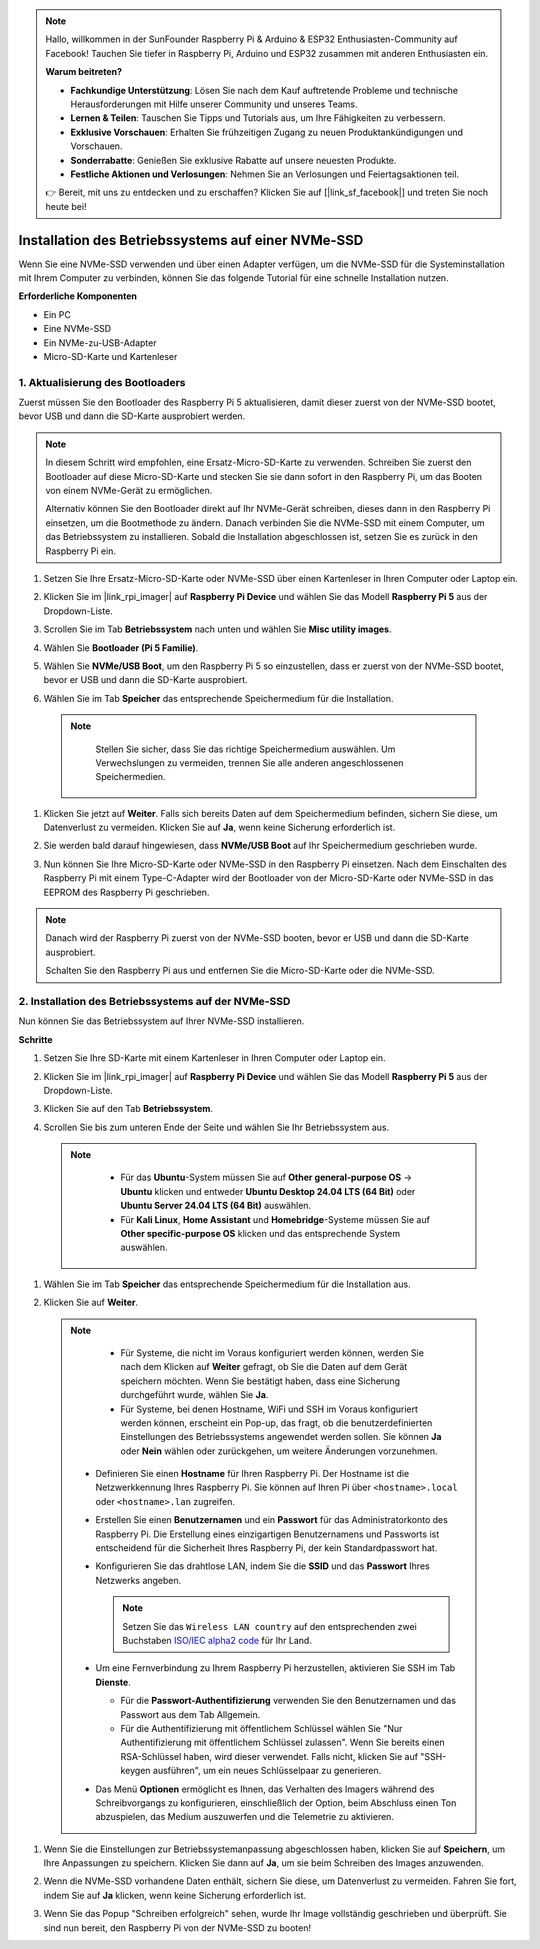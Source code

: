 .. note::

    Hallo, willkommen in der SunFounder Raspberry Pi & Arduino & ESP32 Enthusiasten-Community auf Facebook! Tauchen Sie tiefer in Raspberry Pi, Arduino und ESP32 zusammen mit anderen Enthusiasten ein.

    **Warum beitreten?**

    - **Fachkundige Unterstützung**: Lösen Sie nach dem Kauf auftretende Probleme und technische Herausforderungen mit Hilfe unserer Community und unseres Teams.
    - **Lernen & Teilen**: Tauschen Sie Tipps und Tutorials aus, um Ihre Fähigkeiten zu verbessern.
    - **Exklusive Vorschauen**: Erhalten Sie frühzeitigen Zugang zu neuen Produktankündigungen und Vorschauen.
    - **Sonderrabatte**: Genießen Sie exklusive Rabatte auf unsere neuesten Produkte.
    - **Festliche Aktionen und Verlosungen**: Nehmen Sie an Verlosungen und Feiertagsaktionen teil.

    👉 Bereit, mit uns zu entdecken und zu erschaffen? Klicken Sie auf [|link_sf_facebook|] und treten Sie noch heute bei!

.. _install_to_nvme_home_bridge:

Installation des Betriebssystems auf einer NVMe-SSD
=========================================================

Wenn Sie eine NVMe-SSD verwenden und über einen Adapter verfügen, um die NVMe-SSD für die Systeminstallation mit Ihrem Computer zu verbinden, können Sie das folgende Tutorial für eine schnelle Installation nutzen.

**Erforderliche Komponenten**

* Ein PC
* Eine NVMe-SSD
* Ein NVMe-zu-USB-Adapter
* Micro-SD-Karte und Kartenleser

.. _update_bootloader:

1. Aktualisierung des Bootloaders
---------------------------------------

Zuerst müssen Sie den Bootloader des Raspberry Pi 5 aktualisieren, damit dieser zuerst von der NVMe-SSD bootet, bevor USB und dann die SD-Karte ausprobiert werden.

.. raw:: html

    <iframe width="700" height="500" src="https://www.youtube.com/embed/tCKTgAeWIjc?start=47&end=95&si=xbmsWGBvCWefX01T" title="YouTube video player" frameborder="0" allow="accelerometer; autoplay; clipboard-write; encrypted-media; gyroscope; picture-in-picture; web-share" referrerpolicy="strict-origin-when-cross-origin" allowfullscreen></iframe>


.. note::

    In diesem Schritt wird empfohlen, eine Ersatz-Micro-SD-Karte zu verwenden. Schreiben Sie zuerst den Bootloader auf diese Micro-SD-Karte und stecken Sie sie dann sofort in den Raspberry Pi, um das Booten von einem NVMe-Gerät zu ermöglichen.
    
    Alternativ können Sie den Bootloader direkt auf Ihr NVMe-Gerät schreiben, dieses dann in den Raspberry Pi einsetzen, um die Bootmethode zu ändern. Danach verbinden Sie die NVMe-SSD mit einem Computer, um das Betriebssystem zu installieren. Sobald die Installation abgeschlossen ist, setzen Sie es zurück in den Raspberry Pi ein.

#. Setzen Sie Ihre Ersatz-Micro-SD-Karte oder NVMe-SSD über einen Kartenleser in Ihren Computer oder Laptop ein.

#. Klicken Sie im |link_rpi_imager| auf **Raspberry Pi Device** und wählen Sie das Modell **Raspberry Pi 5** aus der Dropdown-Liste.

   .. image:: img/os_choose_device_pi5.png
      :width: 90%
      
#. Scrollen Sie im Tab **Betriebssystem** nach unten und wählen Sie **Misc utility images**.

   .. image:: img/nvme_misc.png
      :width: 90%

#. Wählen Sie **Bootloader (Pi 5 Familie)**.

   .. image:: img/nvme_bootloader.png
      :width: 90%
      

#. Wählen Sie **NVMe/USB Boot**, um den Raspberry Pi 5 so einzustellen, dass er zuerst von der NVMe-SSD bootet, bevor er USB und dann die SD-Karte ausprobiert.

   .. image:: img/nvme_nvme_boot.png
      :width: 90%
      


#. Wählen Sie im Tab **Speicher** das entsprechende Speichermedium für die Installation.

  .. note::

      Stellen Sie sicher, dass Sie das richtige Speichermedium auswählen. Um Verwechslungen zu vermeiden, trennen Sie alle anderen angeschlossenen Speichermedien.

   .. image:: img/os_choose_sd.png
      :width: 90%
      

#. Klicken Sie jetzt auf **Weiter**. Falls sich bereits Daten auf dem Speichermedium befinden, sichern Sie diese, um Datenverlust zu vermeiden. Klicken Sie auf **Ja**, wenn keine Sicherung erforderlich ist.

   .. image:: img/os_continue.png
      :width: 90%
      

#. Sie werden bald darauf hingewiesen, dass **NVMe/USB Boot** auf Ihr Speichermedium geschrieben wurde.

   .. image:: img/nvme_boot_finish.png
      :width: 90%
      

#. Nun können Sie Ihre Micro-SD-Karte oder NVMe-SSD in den Raspberry Pi einsetzen. Nach dem Einschalten des Raspberry Pi mit einem Type-C-Adapter wird der Bootloader von der Micro-SD-Karte oder NVMe-SSD in das EEPROM des Raspberry Pi geschrieben.

.. note::

   Danach wird der Raspberry Pi zuerst von der NVMe-SSD booten, bevor er USB und dann die SD-Karte ausprobiert. 
    
   Schalten Sie den Raspberry Pi aus und entfernen Sie die Micro-SD-Karte oder die NVMe-SSD.


2. Installation des Betriebssystems auf der NVMe-SSD
----------------------------------------------------------

Nun können Sie das Betriebssystem auf Ihrer NVMe-SSD installieren.

**Schritte**

#. Setzen Sie Ihre SD-Karte mit einem Kartenleser in Ihren Computer oder Laptop ein.

#. Klicken Sie im |link_rpi_imager| auf **Raspberry Pi Device** und wählen Sie das Modell **Raspberry Pi 5** aus der Dropdown-Liste.

   .. image:: img/os_choose_device_pi5.png
      :width: 90%
      

#. Klicken Sie auf den Tab **Betriebssystem**.

   .. image:: img/os_choose_os.png
      :width: 90%

#. Scrollen Sie bis zum unteren Ende der Seite und wählen Sie Ihr Betriebssystem aus.

  .. note::

      * Für das **Ubuntu**-System müssen Sie auf **Other general-purpose OS** -> **Ubuntu** klicken und entweder **Ubuntu Desktop 24.04 LTS (64 Bit)** oder **Ubuntu Server 24.04 LTS (64 Bit)** auswählen.
      * Für **Kali Linux**, **Home Assistant** und **Homebridge**-Systeme müssen Sie auf **Other specific-purpose OS** klicken und das entsprechende System auswählen.

   .. image:: img/os_other_os.png
      :width: 90%

#. Wählen Sie im Tab **Speicher** das entsprechende Speichermedium für die Installation aus.

   .. image:: img/nvme_ssd_storage.png
      :width: 90%
      

#. Klicken Sie auf **Weiter**.

  .. note::

      * Für Systeme, die nicht im Voraus konfiguriert werden können, werden Sie nach dem Klicken auf **Weiter** gefragt, ob Sie die Daten auf dem Gerät speichern möchten. Wenn Sie bestätigt haben, dass eine Sicherung durchgeführt wurde, wählen Sie **Ja**.

      * Für Systeme, bei denen Hostname, WiFi und SSH im Voraus konfiguriert werden können, erscheint ein Pop-up, das fragt, ob die benutzerdefinierten Einstellungen des Betriebssystems angewendet werden sollen. Sie können **Ja** oder **Nein** wählen oder zurückgehen, um weitere Änderungen vorzunehmen.

   .. image:: img/os_enter_setting.png
      :width: 90%
      

   * Definieren Sie einen **Hostname** für Ihren Raspberry Pi. Der Hostname ist die Netzwerkkennung Ihres Raspberry Pi. Sie können auf Ihren Pi über ``<hostname>.local`` oder ``<hostname>.lan`` zugreifen.

     .. image:: img/os_set_hostname.png

   * Erstellen Sie einen **Benutzernamen** und ein **Passwort** für das Administratorkonto des Raspberry Pi. Die Erstellung eines einzigartigen Benutzernamens und Passworts ist entscheidend für die Sicherheit Ihres Raspberry Pi, der kein Standardpasswort hat.

     .. image:: img/os_set_username.png

   * Konfigurieren Sie das drahtlose LAN, indem Sie die **SSID** und das **Passwort** Ihres Netzwerks angeben.

     .. note::

       Setzen Sie das ``Wireless LAN country`` auf den entsprechenden zwei Buchstaben `ISO/IEC alpha2 code <https://de.wikipedia.org/wiki/ISO_3166-1-Kodierliste#Offiziell_vergebene_Codes>`_ für Ihr Land.

     .. image:: img/os_set_wifi.png
         
   * Um eine Fernverbindung zu Ihrem Raspberry Pi herzustellen, aktivieren Sie SSH im Tab **Dienste**.

     * Für die **Passwort-Authentifizierung** verwenden Sie den Benutzernamen und das Passwort aus dem Tab Allgemein.
     * Für die Authentifizierung mit öffentlichem Schlüssel wählen Sie "Nur Authentifizierung mit öffentlichem Schlüssel zulassen". Wenn Sie bereits einen RSA-Schlüssel haben, wird dieser verwendet. Falls nicht, klicken Sie auf "SSH-keygen ausführen", um ein neues Schlüsselpaar zu generieren.

     .. image:: img/os_enable_ssh.png

   * Das Menü **Optionen** ermöglicht es Ihnen, das Verhalten des Imagers während des Schreibvorgangs zu konfigurieren, einschließlich der Option, beim Abschluss einen Ton abzuspielen, das Medium auszuwerfen und die Telemetrie zu aktivieren.

     .. image:: img/os_options.png

         
    
#. Wenn Sie die Einstellungen zur Betriebssystemanpassung abgeschlossen haben, klicken Sie auf **Speichern**, um Ihre Anpassungen zu speichern. Klicken Sie dann auf **Ja**, um sie beim Schreiben des Images anzuwenden.

   .. image:: img/os_click_yes.png
      :width: 90%
      

#. Wenn die NVMe-SSD vorhandene Daten enthält, sichern Sie diese, um Datenverlust zu vermeiden. Fahren Sie fort, indem Sie auf **Ja** klicken, wenn keine Sicherung erforderlich ist.

   .. image:: img/nvme_erase.png
      :width: 90%
      

#. Wenn Sie das Popup "Schreiben erfolgreich" sehen, wurde Ihr Image vollständig geschrieben und überprüft. Sie sind nun bereit, den Raspberry Pi von der NVMe-SSD zu booten!

